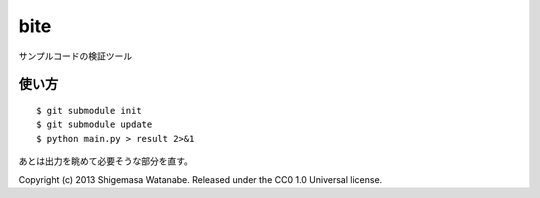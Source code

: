 bite
========

サンプルコードの検証ツール

使い方
--------

::

  $ git submodule init
  $ git submodule update
  $ python main.py > result 2>&1

あとは出力を眺めて必要そうな部分を直す。

Copyright (c) 2013
Shigemasa Watanabe.
Released under the CC0 1.0 Universal license.
